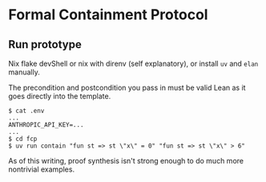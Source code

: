 * Formal Containment Protocol

[[file:comms/whitepaper/images/frontierbox.png]]

** Run prototype
Nix flake devShell or nix with direnv (self explanatory), or install ~uv~ and ~elan~ manually.

The precondition and postcondition you pass in must be valid Lean as it goes directly into the template.
#+BEGIN_SRC
$ cat .env
...
ANTHROPIC_API_KEY=...
...
$ cd fcp
$ uv run contain "fun st => st \"x\" = 0" "fun st => st \"x\" > 6"
#+END_SRC
As of this writing, proof synthesis isn't strong enough to do much more nontrivial examples.
